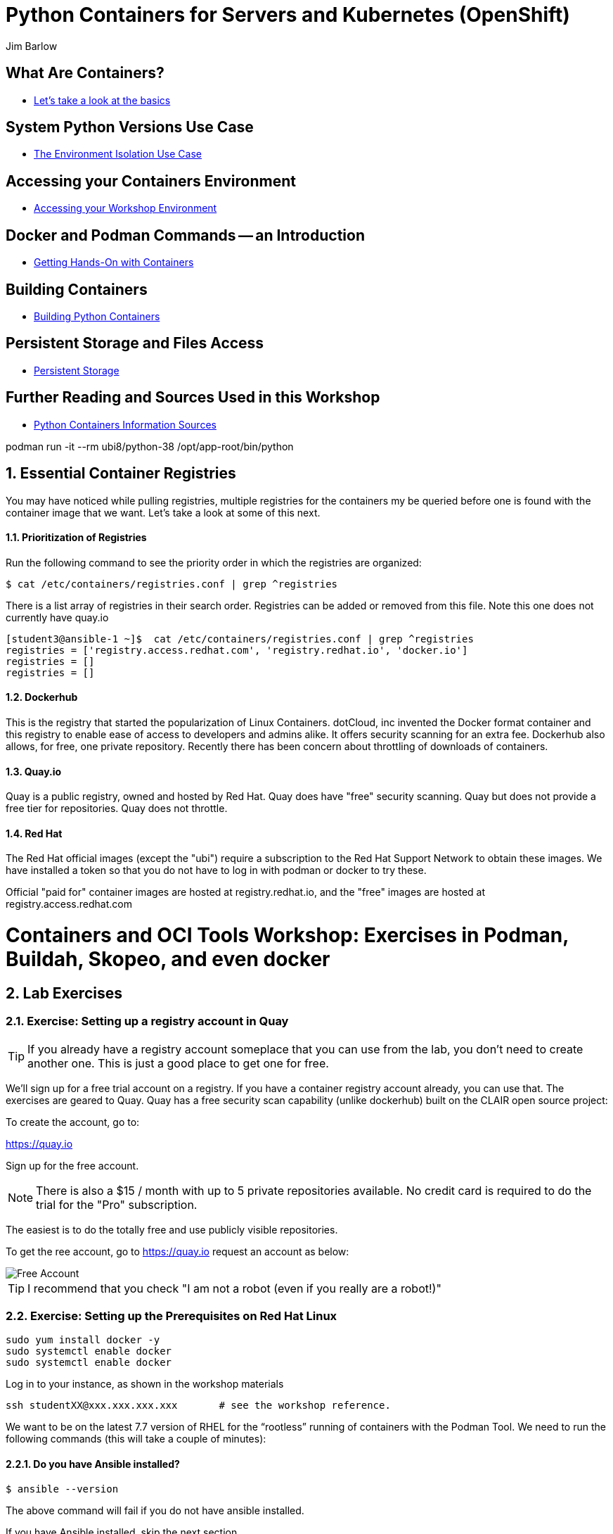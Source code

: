 //{set:imagesdir:images}
:gitrepo: https://github.com/jimbarlow/python-containers-workshop
:includedir: chapters
:imagesdir: ./images 
:pygments-style: emacs
:source-highlighter: pygments
:doctype: book
:sectnums:
:sectnumlevels: 3
ifdef::env-github[]
:tip-caption: :bulb:
:note-caption: :information_source:
:important-caption: :heavy_exclamation_mark:
:caution-caption: :fire:
:warning-caption: :warning:
endif::[]
:icons: font
:author: Jim Barlow


= Python Containers for Servers and Kubernetes (OpenShift)

[discrete]
== What Are Containers?

  * link:{includedir}/what_are_containers.adoc[Let's take a look at the basics]

[discrete]
== System Python Versions Use Case

  * link:{includedir}/Isolation_Use_Case.adoc[The Environment Isolation Use Case]


[discrete]
== Accessing your Containers Environment

  * link:{includedir}/Logging_into_your_environment[Accessing your Workshop Environment]


[discrete]
== Docker and Podman Commands -- an Introduction

  * link:{includedir}/docker_and_podman_commands.adoc[Getting Hands-On with Containers]

[discrete]
== Building Containers

  * link:{includedir}/building_python_containers.adoc[Building Python Containers]


[discrete]
== Persistent Storage and Files Access
  * link:{includedir}/persistent_storage_on_a_server.adoc[Persistent Storage]

[discrete]
== Further Reading and Sources Used in this Workshop

  * link:{includedir}/python_containers_sources.adoc[Python Containers Information Sources]






podman run -it --rm ubi8/python-38 /opt/app-root/bin/python




== Essential Container Registries

You may have noticed while pulling registries, multiple registries for the containers my be queried before one is found with the container image that we want. Let's take a look at some of this next.

==== Prioritization of Registries

Run the following command to see the priority order in which the registries are organized:

[source,bash]
$ cat /etc/containers/registries.conf | grep ^registries

There is a list array of registries in their search order. Registries can be added or removed from this file. Note this one does not currently have quay.io

[source,bash]
----
[student3@ansible-1 ~]$  cat /etc/containers/registries.conf | grep ^registries
registries = ['registry.access.redhat.com', 'registry.redhat.io', 'docker.io']
registries = []
registries = []
----

==== Dockerhub

This is the registry that started the popularization of Linux Containers. dotCloud, inc invented the Docker format container and this registry to enable ease of access to developers and admins alike. It offers security scanning for an extra fee. Dockerhub also allows, for free, one private repository. Recently there has been concern about throttling of downloads of containers.

==== Quay.io

Quay is a public registry, owned and hosted by Red Hat. Quay does have "free" security scanning. Quay but does not provide a free tier for repositories. Quay does not throttle. 

==== Red Hat

The Red Hat official images (except the "ubi") require a subscription to the Red Hat Support Network to obtain these images. We have installed a token so that you do not have to log in with podman or docker to try these.

Official "paid for" container images are hosted at registry.redhat.io, and the "free" images are hosted at registry.access.redhat.com



= Containers and OCI Tools Workshop: Exercises in Podman, Buildah, Skopeo, and even docker

== Lab Exercises
:toc:

=== Exercise:  Setting up a registry account in Quay


TIP: If you already have a registry account someplace that you can use from the lab, you don't need to create another one. This is just a good place to get one for free.

We’ll sign up for a free trial account on a registry.   If you have a container registry account already, you can use that. The exercises are geared to Quay. Quay has a free security scan capability (unlike dockerhub) built on the CLAIR open source project:

To create the account, go to:

https://quay.io

Sign up for the free account.

NOTE: There is also a $15 / month with up to 5 private repositories available.
No credit card is required to do the trial for the "Pro" subscription.

The easiest is to do the totally free and use publicly visible repositories.

To get the ree account, go to https://quay.io request an account as below:

image::not-a-robot.png[Free Account]

TIP:  I recommend that you check "I am not a robot (even if you really are a robot!)"





=== Exercise:  Setting up the Prerequisites on Red Hat Linux

[source,bash]
sudo yum install docker -y
sudo systemctl enable docker
sudo systemctl enable docker




Log in to your instance, as shown in the workshop materials

[source,bash]
ssh studentXX@xxx.xxx.xxx.xxx       # see the workshop reference.

We want to be on the latest 7.7 version of RHEL for the “rootless” running of containers with the Podman Tool.    We need to run the following commands (this will take a couple of minutes):

==== Do you have Ansible installed?

[source,bash]
$ ansible --version     

The above command will fail if you do not have ansible installed.

If you have Ansible installed, skip the next section.

==== If Needed, Install Ansible

If you do not have Ansible installed, install the "EPEL library", and then install Ansible.

Install the wget command, then the EPEL Library, and then Ansible:

[source,bash]
----
$ sudo yum install wget, git, vim, nano -y
$ cd /tmp
wget https://dl.fedoraproject.org/pub/epel/epel-release-latest-7.noarch.rpm

$ sudo yum install epel-release-latest-7.noarch.rpm

$ cd -  # return to original directory

$ sudo yum install ansible -y  # install ansible
----


Now we are ready to run our configuration playbook for RHEL 7 or CentOS 7

[source]

[source,bash]
----
cat > labsetup.yml << UNTILHERE
---
- name: Playbook to set up namespaces for the lab exercises
  hosts: localhost
  vars:
  tasks:
    - name: Update RHEL to >= 7.7
      become: True
      yum:
        name: '*'
        state: latest

    - name: Ensure some packages are installed
      vars:
        packages_to_install:
          - jq 
          - git
          - vim
          - nano
          - docker
      yum:
        name: "{{ packages_to_install }}" 
        state: present

    - name: activate namespaces
      become: True
      sysctl:
        name: user.max_user_namespaces
        value: '15000'
        sysctl_set: yes
        state: present
        reload: yes

    - name: set subuid properly
      become: True
      lineinfile:
        path: /etc/subuid
        line: "{{ansible_user }}:100000:65536"
        create: yes

    - name: set subgid file properly
      become: True
      lineinfile:
        path: /etc/subgid
        line: "{{ansible_user }}:100000:65536"
        create: yes

    - name: reboot the system
      become: True
      shell: ( sleep 3 && /sbin/reboot & )
      async: 0
      poll: 0
...
UNTILHERE
----

The above creates an ansible "yaml" file, as denoted by the labsetup.yml.   Run the following command in order to update your lab system:

[source:bash]
----
ssh studentXX@xxx.xxx.xxx.xxx  
# see the workshop reference for student number and
# ip address.
----



[source,bash]
----
$ sudo yum install podman buildah skopeo slirp4netns  -y
----


NOTE: The “docker” tool is the traditional starting point for docker formated docker containers.
Podman, Buildah, and Skopeo tools, are designed to follow industry standards and be very secure, not requiring the unnecessary use of a daemon running as root.

To be sure that the playbook did the job, of creating and setting up the namespace capabilities, issue he following commands:

[source.bash]
$ cat /etc/subuid
$ cat /etc/subgid

Your results should look something like this, although your own student number will show in the results:

image::subuid.png[terminal output]

=== Exercise:  Pulling down an image

We will  pull down a Universal Base Image for RHEL. There are three such “UBI”s available at the time of this writing. These UBIs are a great beginner’s starting point for developers, especially if there is not a purpose build container image in the Red Hat Software Collections library.

These are a basic ubi, ubi-minimal, and a ubi that can run an “init” workload.

 registry.access.redhat.com/ubi7/ubi
 registry.access.redhat.com/ubi7/ubi-minimal
 registry.access.redhat.com/ubi7/ubi-init

The first two images are basic building block images.   The ubi is very flexible, the ubi-minimal is, you guessed it, very minimal.    The third image, ubi-init, is a good building block for containers you want to run using "System-D" -- where you want the OS to automate the running of the images at system boot time.

Let’s pull two of the images down to look at them by running the following three commands:

[source,bash]
----
$ podman pull registry.access.redhat.com/ubi7/ubi
$ podman pull registry.access.redhat.com/ubi7/ubi-minimal
$ podman images

----

How big are they?  Look to the right side of the podman images output.

The minimal is about 81 MB and the “regular” is about 215 MB.
These are very small container images for their functionality.

image::image-sizes.png[sizes]


=== Exercise:  Inspecting images

[source,bash]
----
$ podman inspect 967cb403b7ee | less

# replace the hexadecimal IMAGE_ID above with one of the
# corresponding to one of the images you pulled
----


The expected result is that you will see no containers at this point.  It is time to create a container from an image.

=== Exercise: Using an Apache pre-built Container Image

We will pull and inspect another image to see how it is set-up.   This image from the Red Hat Software Collections is particularly flexible in the way it is written.  It uses an httpd (Apache) server and modules written to match the RHEL kernel:

[source,bash]
podman pull registry.access.redhat.com/rhscl/httpd-24-rhel7

Note that an identifier will be returned.    You may use the whole identifier (65 Characters!), or the first 12 characters.  With 65 characters this will assuredly be a unique identifier.   If you use only the first 12 characters, there is a 1 in 4.7 e+18 chance of a conflict.   I'm feeling lucky.

Inspect that image using the signature.   Replace 7cb4d0eb07a5 with whichever identifier you received.

[source,bash]
podman inspect 7cb4d0eb07a5 | less


Examined the returned json object, and note the config section, particularly the network ports and the user section:

[source]

        "Config": {
            "User": "1001",
            "ExposedPorts": {
                "8080/tcp": {},
                "8443/tcp": {}

The ports are higher number ( > = 1024 ) ports so that the container can be run as “non-root”.   Only root privileged users or  processes start services that expose ports in Linux 0 - 1023.

Note: several references in the json returned object mention “source to image”   For more information on how to use Red Hat Software Collections builder containers, refer to this document:

The “Env”: List is a list of Environment Variables used within the container.   

Environment variables can be “overwritten” by passing environment variables on the command line when invoking a container “run” command.   You will see this with the *-e* parameter.   

This capability lets you use the same image in different settings.   You will want to have your scripts pass these variables, or better yet,have a container platform, such as OpenShift, do that for you.

=== Curated Base Container Images from Red Hat

Here is the list of container images from the Red Hat Software Collections available and how to use them.

https://access.redhat.com/documentation/en-us/red_hat_software_collections/3/html-single/using_red_hat_software_collections_container_images/index[Red Hat Base Image Catalog] 

=== Exercise: Starting the Container

let’s see if any containers are currently running with the podman process status command. This is checking for containers running in *your* user space, not the root user space:

[source,bash]
podman ps

The expected result from the command above is none should be running.

Now is a good time to create and run a container from our downloaded image.

Once again, substitute the container_id that matches your image if it is not 7cb4d0eb07a5.   We will learn to custom label our container images and containers later.
[source,bash]
podman run --name myapache 7cb4d0eb07a5

Note that a container has been created.   It has a hexadecimal “CONTAINER ID”, but shttps://github.com/IBM/python-ubi-openshift

Note also, we started the container, and it is running in the foreground.
We didn’t use the “-d” flag to put it into background.  
Running the container in the foreground gives us some insights on how it runs.

The last line shows that within the container, the process running will be ‘httpd -D FOREGROUND”.
The container is set up so that the logs produced by apache will go to stdout “Standard Out”, so that an orchestration layer can collect them easily and process them.
This is something that a container platform application typically does for you.

[source,bash]
Type <Control-C> to quit the container running in the foreground

Now we will do a run command with the "*-d*" flag to put the process in the background.
First we will remove the current container, so we can reuse the “myapache” name.

[source,bash]
podman rm myapache

Then we will re-create a new container, and start it in the background.

[source,bash]
podman run -d  --name myapache 7cb4d0eb07a5

Let us revisit the "*ps*" sub command to see the results:

[source,bash]
----
podman ps

podman stop myapache

podman ps      # note the stop command removed the container from this listing.

podman ps -a    # podman ps -a (all, running or not) shows that the container is still there.

podman restart myapache

podman ps
----

TIP: If you get an error that myapache already exists when trying to do a podman run, it is because you missed the steps of “podman stop” and “podman remove” above.
This reveals a running container named myapache, already exists.

If we do not want a container to persist after our run, we can add the "*--rm*" flag to our run statement.   This automatically removes the container when it stops.   This is commonly done in the container development process.

=== Exercise: Handy Podman Arguments   

The use of "*--rm*" in podman 

TIP: A lot of times we are working interactively to test images, and we don't want to keep the last container around

[source,bash]
----
podman run -d --rm --name myapache 7cb4d0eb07a5

podman ps   #there it is/home/jbarlow/workspace/python/python-containers-workshop/Workshop/chapters/persistent_storage_on_a_server.adoc

podman ps  # of course it is no longer running

podman ps -a  # now the stopped container is gone
----

Now there are no more "container with that name exits" errors when you want to repeat a podman run command.

This can be very handy during iterative testing.

Next, Let’s build our own new container image to contain an Apache server and index.html file.

=== Exercise: Build a container as a non-privileged user

This exercise creates an image from a “Universal Base Image”, or UBI.   
We will add the httpd (Apache) with the "yum" installation command.
The "rm -rf" removes temporary directories and files that are used in the yum build process.
We don't want these in our running container.

Create the following "Dockerfile" file by pasting this text into your terminal session:

[source,bash]
----
cat > Dockerfile << UNTILHERE
FROM registry.access.redhat.com/ubi7/ubi
USER root
LABEL maintainer="John Doe"
RUN yum update --disableplugin=subscription-manager -y && rm -rf /var/cache/yum
RUN yum install --disableplugin=subscription-manager httpd -y && rm -rf /var/cache/yum
RUN echo "The Web Server is Running" > /var/www/html/index.html
EXPOSE 80
CMD ["-D", "FOREGROUND"]
ENTRYPOINT ["/usr/sbin/httpd"]
UNTILHERE
----

If you did this right, and we wrote the snippet above corectly, you will have a Dockerfile in your current directory.    

A Dockerfile is a script to direct podman, (or docker if you sill use that) in how to build a container image layer by layer.

The command line says build this with podman, the  “.” means look in this directory for “Dockerfile”, and the -t means name (title) the image “mywebserver”

[source,bash]
podman build . -t mywebserver

If you are curious about all of the things that can go into a “Dockerfile” scripting language, here is a great reference: 

https://design.jboss.org/redhatdeveloper/marketing/docker_cheatsheet/cheatsheet/images/docker_cheatsheet_r3v2.pdf[Dockerfile Cheat Sheet]

=== Exercise: Running as “not root”

Each of our podman runs has been run as your own non-root username.   When we do this, we are running as your own user.    We can leave user names out of the container build, so that they can be assigned as run time.

One aspect of not running as root is that you need to run with higher port numbers.

The following command exposes the httpd server on port 8080 of the OS, but Apache is configured as port 80 within the container.

[source,bash]
podman run -d -p 8080:80 --name mywebcontainer mywebserver

A higher port number (>=) 1024 must be used when the process is not running with “root” privileges.

==== Exercise: Accessing a running container to examine user privilege

It is possible for podman to access a running container if it has a shell in it, such as bash.   To do that use the “exec” command, and specify /bin/bash as the task.    
This can be handy in debugging, but shells are something you might want to remove from a production image and container.

[source,bash]
----
podman exec -it mywebcontainer /bin/bash
----

You will receive a prompt within the container.
Try an ls command to list the files in the container.    
Use the “whoami” command to see what user you are in within the container.

[source,bash]
----
ls -l

# you will see the file structure in the container.

whoami
----

image::im_root_in_container.png[Looks like root inside]

NOTE: This is NOT the user that the container runs as in the system.

Let us see what the container is running as in the VM.

[source,bash]
exit

You will be back at the OS.

[source,bash]
ps -aux | grep mywebcontainer

This results in a big output. But I've highlighted the part that shows which user permissions the container runs with.    It is running as yourself, not as root.

image::it_is_us.png[]


We can Access the httpd webpage.  
After all this, it would be nice to see that the Apache instance is running with our web page, as modest as that is.

[source,bash]
curl localhost:8080

Do you see a string that is embedded in your Dockerfile?

Of course your real web projects will require you to copy the contents into your container builds, and will be much more involved!

=== Exercise: Persistent Storage Volumes for Your Container

Many containers will need “persistent” storage.    A database is a prime example.   We will use MySQL here.

We will use a containerized database.  
Database applications are notorious for wanting to keep your data intact!
We will need to download and install the MySQL client first, do the following:

[source,bash]
wget https://repo.mysql.com/mysql80-community-release-el7-1.noarch.rpm
sudo yum install mysql80-community-release-el7-1.noarch.rpm
sudo yum repolist enabled | grep "mysql.*-community.*"
sudo yum install mysql-community-client -y

mysql --version should show a version 8.0.xx

Now, let's install mysql server as a container.
First, we grab it from the Red Hat Software Collections registry.

[source,bash]
----
podman pull registry.access.redhat.com/rhscl/mysql-80-rhel7
----

We will also need to provide a mount point for the persistent storage.
We are going to use a directory on our virtual machine for this storage.
In actual practice, your Container Management System, ( Did I mention OpenShift :-)) would automate safe persistent volumes for you.

We’ll make five mount points:

[source,bash]
----
sudo mkdir /mnt/volume{1,2,3,4,5}
sudo chmod -R 777 /mnt/volume*
# Let’s get the SELinux context correct:
sudo chcon -Rt container_file_t /mnt/volume*
restorecon /mnt
----

Now create the container for MySQL 8.0.   Note the use of the -v parameter, this is exactly where we specify the “directory on the host”:”directory in the container” designation for mapping the storage.

[source,bash]
----
podman run -it  -d --name mysql_database \
-e MYSQL_USER=dbbeing \
-e MYSQL_PASSWORD=mypass \
-e MYSQL_DATABASE=db \ 
-e MYSQL_ROOT_PASSWORD=rootpass \
-p 3306:3306 \ 
-v /mnt/volume1:/var/lib/mysql/data \ 
rhscl/mysql-80-rhel7
----

Note above the use environment variables for the container that are passed to the podman or docker daemon.  These mandatory environment variables follow the “-e” parameter, and are spelled out in the usage guide and the documentation revealed by the “podman inspect” command.

image::MYSQL-ENV-VARS.png["Connection Variables"]

More information on these builder images can be found at the Red Hat Software Collections Guide:

https://access.redhat.com/documentation/en-us/red_hat_software_collections/3/html-single/using_red_hat_software_collections_container_images/index[Red Hat Software Collections Guide Container Image Documentation]

Now we will attach to the database via the command line client.    
We will use a network socket to attach, and need to specify the IP Address and the port number:

[source.bash]
mysql -u root -p  -h 127.0.0.1 -P 3306

Within the client, we will create a database, you can call it anything you like, I called mine payment_sys:

[source.bin.bash]

show databases ;
create database payment_sys ;
show databases ;
quit

Here is what I got:

image::Database_success.png[It Worked]

Now perform the following steps to see if the storage is indeed persistent:

Stop the running mysql container -- (you've done this before)

Remove the container -- (use the rm command)

Recreate the container with the exact parameters you used when you first set it up -- use the same copy / paste command.

Log back into the database as you did above in the previous step.

[source,mysql]
show databases ;

Is the database you created still there?   
That’s persistent storage.

=== Exercise: Tagging and pushing images to a registry

Labeling and pushing images to a registry is a matter of labeling the image, and then using the push command.

Log into the repository:

[source,bash]
podman login quay.io
Username: “my_user”
Password:
Login Succeeded!

Create a “repository” in the registry. 
A repository corresponds to multiple versions of the same container image.     
I’ve done this through the GUI at quay.io

image:quay2.png[create a repository]


Let’s modify a container and commit the changes to our local registry so that we can push and tag it to our remote repository.

First we will run an instance of the ubi

[source,bash]
----
podman run -d -it --name=myrhelubi \
registry.access.redhat.com/ubi7/ubi
----

Then login to it.

[source,bash]
podman exec -it myrhelubi /bin/bash

Install the Apache Web Server

[source,bash]
----
yum install httpd -y
exit
----

commit the changes to create a new container image based on the UBI and your changes

[source,bash]
podman commit myrhelubi ubi-httpd

Now, in Quay, make sure we have the right information with which to tag the repository.  in my case, the tag I will need can be grabbed form the "docker pull" example.

image:quay3.png[This shows the repo name]

Let's tag the image with more information so it is more useful and identifieble in the repositories.

TIP: Be sure to replace my quay.io username with your own.  
"payment_sys" is an arbitrary version tag name.   If you omit this, the that tag will be the default "latest"

[source,bash]
----
podman tag ubi-httpd quay.io/jdbarlow/ubi-httpd:payment_sys
----
image:quay4.png[]

podman push ubi-httpd quay.io/jdbarlow/ubi-httpd

Note that the IMAGE_ID is the same for the thwo repositories identified by localhost, and quay.io

Now we can push the image with the command (substitute your actual IMAGE ID), and your actual username at quay.io:

[source,python]
podman push quay.io/jdbarlow/ubi-httpd:payment_sys

image:quay_pushed_tags.png[]

Here is the result.   The repository name is at the top, and the tag payment_sys is on the left.   Note also that the container image passed a security scan for vulnerabilities, which is a feature of the quay.io service

=== Exercise: Images, C-GROUPS, and quotas  for Docker

==== Starting the Docker daemon

At this stage, we start the docker daemon, and explain the suble differences on how you would work with docker vs. podman.

Let's pull an image with docker, like we would with podman.

What in the name of non-root tools happened caused the error?  Here is what I got when I ran the command:

image:docker_daemon.png[It want's a daemon!]

Let us start the daemon (note the sudo), and try again

[source,bash]
----
$ sudo systemctl start docker

$ docker pull registry.access.redhat.com/ubi7/ubi-minimal
----

What is it this time?

image:docker_as_root.png[]

You need to have root privileges to pull a container? Craaaazy if you ask me.

[source,bash]
$ sudo docker pull registry.access.redhat.com/ubi7/ubi-minimal

sudo is our friend here.   The docker commands are the same as the podman commands (actually the docker commands came first).    You have to preface them with sudo, and have the root privileged daemon running as well.

WARNING: The security folks generally do not like having an extra daemon running with root privileges.   This prevents proper logging as the user involved, if security issues or a compromise is found.   It is also an inherent attack surface.

==== Where are docker and podman (oci) images stored?

The docker daemon (the docker command line interface is a user client of the docker daemin) stores its images in /var/lib/ file structure on Red Hat type of operating systems.

podman (when not run as root) stores the images in your home directory under ~/.local/share/containers/storage

So you may want to choose how you monitor the storage required appropriately.

==== Generating Container Test Loads 

Docker daemon run containers are generally constrained in how much CPU and IO resources are available by your container platform (Have I mentioned OpenShift?)

On a single host or VM, this can be done by cgroups.    Podman run containers are different, in that they run in the constraint of their user settings.

Let's figure out how to prove enforcement in the docker daemon.

Here is a container that can generate stress on your system.   We make nor warranties for the viability or safety of this test.   I just found it at dockerhub, worst known method of container security!   We will use:

https://github.com/progrium/docker-stress 

For this exercise, log in to your instance twice, in two terminal windows, or two terminals, or if you are fancy, use something like tmux to multiplex. 
 docker
Run the following command in one terminal

[source,bash]
----
sudo docker run --rm -it --name testit progrium/stress \
--cpu 2 --io 1 --vm 2 --vm-bytes 512M --timeout 500s
----
Run the following command in another terminal:

[source,bash]
$ sudo docker stats testit

Now stop the load generator (or let it time out) and restart with the “--cpus=”.2” flag.   That indicates about .2 cores.   You can play around with this setting and see how things behave.

monitor any changes with the "sudo docker stats" command run as above.


==== Limiting CPU Utilization in a Host.

[source,bash]
$ sudo docker run --rm -it --cpus=".2" --name testit progrium/stress --cpu 2 --io 1 --vm 2 --vm-bytes 128M --timeout 30s

Quotas can also be set up for memory by using the  --memory=120m  (120 megabytes), as an example.   Memory limitations have to be used carefully in order to not interfere with the application's operation.

=== Exercise: Source 2 Image

Install the source 2 image binary on your virtual machine

[source,bash]
$ sudo yum install s2i -y

The following command will run the source 2 image application to do an automatic build of a container image, and launch of the container.   It will use load git based software on a specified container image.    This is actually a part of the OpenShift container platform, and that platform makes this type of operation nearly automatic.

[source,bash]
----
$ sudo s2i build https://github.com/openshift/sti-python.git --context-dir=3.6/test/setup-test-app/ rhscl/python-36-rhel7 python-36-rhel7-app
----

Now we can start the application with docker run.

[source,bash]
$ sudo docker run -d -p 8080:8080 --name example-app python-36-rhel7-app

=== TODO: Using Buildah for Builds

https://github.com/containers/demos

=== Skopeo for Examination of Remote Repositories

For more information see :
https://github.com/containers/skopeo[Skopeo Home Page]

Skopeo works with API V2 registries such as Docker registries, the Atomic registry, private registries, local directories and local OCI-layout directories. Skopeo does not require a daemon to be running to perform these operations which consist of:

* Copying an image from and to various storage mechanisms. For example you can copy images from one registry to another, without requiring privilege.
* Inspecting a remote image showing its properties including its layers, without requiring you to pull the image to the host.
* Deleting an image from an image repository.
* When required by the repository, skopeo can pass the appropriate credentials and certificates for authentication.

==== Skopeo Exercises

===== Remote Inspection
Let's examine an RHSCL container image in the Red Hat registry, without pulling it.  

[source,bash]
$ skopeo inspect docker://registry.access.redhat.com/ubi7/ubi-minimal

Here docker:// is used to specify a transport system.  This means that skopeo is being told this is a docker api compliant registry.   We get back a big json object.

What if you want one element from a json object?    Wouldn't it be great if there was an easy way to do that?   Suppose you only wanted the build date of the latest version?

Try this: 
[source,bash]
$ skopeo inspect docker://registry.access.redhat.com/ubi7/ubi-minimal \
| jq '.Labels."build-date"

We have filtered with the handy https://stedolan.github.io/jq/[jq] filter to get out the element of the json in which we are interested.  Compare that to just piping through less to see the difference that jq provides.

That was fun. Try to specify your own filters if you would like.

===== Copy from Registry to Registry

[source,bash]
----
$ skopeo copy docker://access.registry.com/ubi7/ubi docker://quay.io/jdbarlow/ubi:containers-workshop

$ # you will need to replace "jdbarlow" with your own username
$ # you will likely need to do a 'podman login quay.io' to do this.
---- 

If you get an "Error tyring to reuse blog" _and you are logged in_ just rerun the command and it should work.

You should see the containers-workshop label

image:skopeo_copied.png[It's here]

That's great!   Let's delete it now

===== Remote Delete

[source,bash]
$ skopeo delete docker://quay.io/jdbarlow/ubi:containers-workshop

It's gone, just like that.  Refresh your quay.io registry if you don't believe us!

Conclusion:   Skopeo is a handy tool for inspecting and managing repositories in remote and local registries.

== Resources:

https://github.com/containers[OCI Containers Tools GitHUB Repository]

Excellent RHEL 8 example:
https://www.youtube.com/watch?v=EXpIrlkCDDY[Brian Smith YouTube] 


https://www.redhat.com/sysadmin/getting-started-buildah[Getting started with Buildah by Chris Collins]

https://opensource.com/article/19/2/how-does-rootless-podman-work[How does rootless Podman work?] 


https://opensource.com/article/19/3/tips-tricks-rootless-buildah[Blog: How does rootless Buildah work?] 

 
https://github.com/opencontainers/image-spec/blob/master/spec.md[OCI Image Specification] 

https://github.com/TomasTomecek/ansible-bender[Ansible Bender for building containers with Buildah] 

Rootless Builds
https://access.redhat.com/solutions/3911401

Distroless containers:  Does the distribution still matter?
https://opensource.com/article/19/2/linux-distributions-still-matter-containers[Article by Scott McCarty]


https://www.ianlewis.org/en/tag/container-runtime-series[History and background of container runtimes] 

Ansible Role for Building a Podman Container
https://redhatnordicssa.github.io/ansible-podman-containers-1 
Ansible Role for Building (Compose) Multiple Containers

https://pypi.org/project/ansible-bender/[Installation source: Ansible Bender - Ansible for Buildah] 


https://github.com/tosin2013/cri_o_playground[Tosin Akinosho's CRIO-O and OCI Tools Text and Examples ]


https://developers.redhat.com/blog/2019/02/21/podman-and-buildah-for-docker-users/[Article: Podman and Buildah for Docker Images] 


https://www.redhat.com/en/blog/introducing-red-hat-universal-base-image[Article: The Red Hat UBI (Universal Base Image) reasons and strategy]


https://jaxenter.com/build-containers-quickly-buildah-155839.html[Buildah quick Intro]


https://github.com/containers/libpod/blob/master/docs/tutorials/podman_tutorial.md[Podman Tutorial] 

http://starter-guides-labs.b9ad.pro-us-east-1.openshiftapps.com/workshop/workshop/lab/parksmap-docker[OpenShift Developer Starter Workshop Labs Guide]

https://www.redhat.com/en/blog/introducing-red-hat-universal-base-image[Introducing the Red Hat Universal Base Image] 


https://access.redhat.com/articles/1328953[Create a basic Web Server in a container] 


https://access.redhat.com/containers/#/explore[Link: Browsable Red Hat Container Catalog] 


https://www.redhat.com/en/blog/using-rootless-containers-tech-preview-rhel-80[Blog Article: Scott McCarty's Using Rootless Containers]

https://github.com/IBM/python-ubi-openshift IBMs python-ubi tutorial for OpenShift







